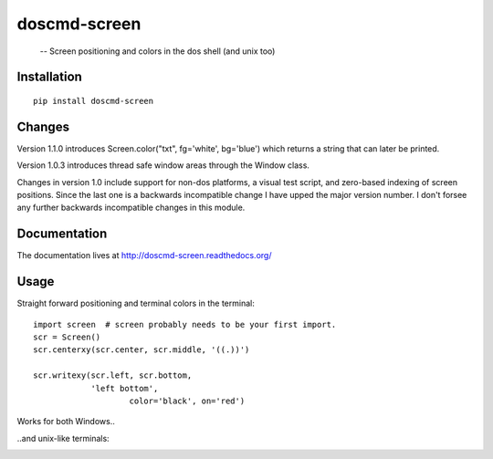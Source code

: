 
doscmd-screen
=============

 -- Screen positioning and colors in the dos shell (and unix too)

.. image:: https://readthedocs.org/projects/doscmd-screen/badge/?version=latest
   :target: https://readthedocs.org/projects/doscmd-screen/?badge=latest
   :alt: Documentation Status

Installation
------------
::

   pip install doscmd-screen

Changes
-------
Version 1.1.0 introduces Screen.color("txt", fg='white', bg='blue') which
returns a string that can later be printed.

Version 1.0.3 introduces thread safe window areas through the Window class.

Changes in version 1.0 include support for non-dos platforms, a visual
test script, and zero-based indexing of screen positions. Since the last
one is a backwards incompatible change I have upped the major version 
number. I don't forsee any further backwards incompatible changes in 
this module.


Documentation
-------------

The documentation lives at http://doscmd-screen.readthedocs.org/


Usage
-----

Straight forward positioning and terminal colors in the terminal::

    import screen  # screen probably needs to be your first import.
    scr = Screen()
    scr.centerxy(scr.center, scr.middle, '((.))')

    scr.writexy(scr.left, scr.bottom, 
                'left bottom', 
		        color='black', on='red')

Works for both Windows..

.. image:: https://raw.githubusercontent.com/thebjorn/doscmd-screen/master/docs/_static/screenshot-dos.png

..and unix-like terminals:

.. image:: https://raw.githubusercontent.com/thebjorn/doscmd-screen/master/docs/_static/screenshot-linux.png

